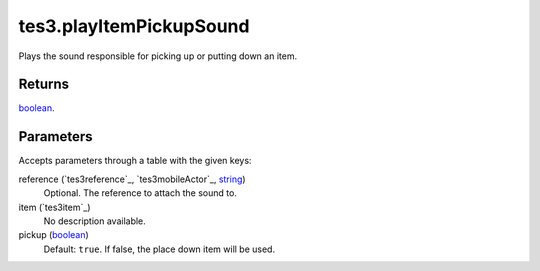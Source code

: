 tes3.playItemPickupSound
====================================================================================================

Plays the sound responsible for picking up or putting down an item.

Returns
----------------------------------------------------------------------------------------------------

`boolean`_.

Parameters
----------------------------------------------------------------------------------------------------

Accepts parameters through a table with the given keys:

reference (`tes3reference`_, `tes3mobileActor`_, `string`_)
    Optional. The reference to attach the sound to.

item (`tes3item`_)
    No description available.

pickup (`boolean`_)
    Default: ``true``. If false, the place down item will be used.

.. _`bool`: ../../../lua/type/boolean.html
.. _`nil`: ../../../lua/type/nil.html
.. _`table`: ../../../lua/type/table.html
.. _`string`: ../../../lua/type/string.html
.. _`number`: ../../../lua/type/number.html
.. _`boolean`: ../../../lua/type/boolean.html
.. _`function`: ../../../lua/type/function.html
